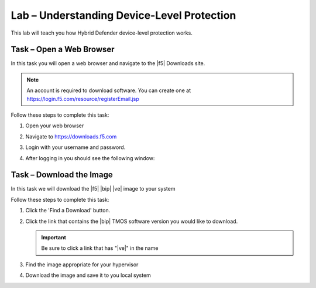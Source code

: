 Lab – Understanding Device-Level Protection
---------------------------------------------

This lab will teach you how Hybrid Defender device-level protection works.

Task – Open a Web Browser
~~~~~~~~~~~~~~~~~~~~~~~~~

In this task you will open a web browser and navigate to the |f5| Downloads
site.

.. NOTE:: An account is required to download software.  You can create one at
   https://login.f5.com/resource/registerEmail.jsp

Follow these steps to complete this task:

#. Open your web browser
#. Navigate to https://downloads.f5.com
#. Login with your username and password.
#. After logging in you should see the following window:

   |image1|

Task – Download the Image
~~~~~~~~~~~~~~~~~~~~~~~~~

In this task we will download the |f5| |bip| |ve| image to your system

Follow these steps to complete this task:

#. Click the 'Find a Download' button.

   .. image:: /_static/image002.png

#. Click the link that contains the |bip| TMOS software version you would like
   to download.

   .. IMPORTANT:: Be sure to click a link that has "\ |ve|" in the name

#. Find the image appropriate for your hypervisor
#. Download the image and save it to you local system

.. |image1| image:: /_static/image001.png
